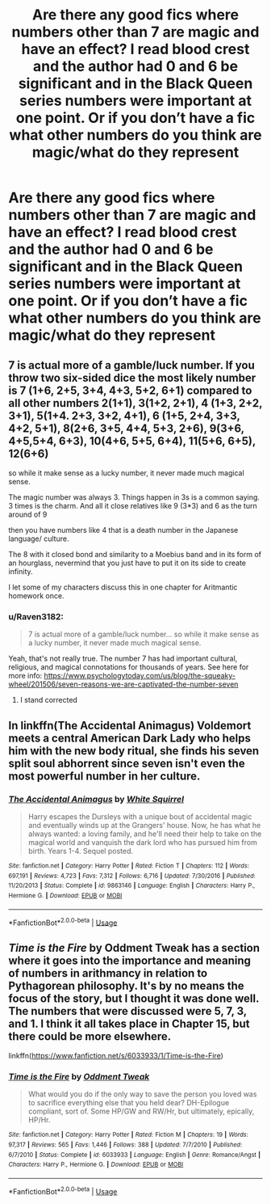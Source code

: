 #+TITLE: Are there any good fics where numbers other than 7 are magic and have an effect? I read blood crest and the author had 0 and 6 be significant and in the Black Queen series numbers were important at one point. Or if you don’t have a fic what other numbers do you think are magic/what do they represent

* Are there any good fics where numbers other than 7 are magic and have an effect? I read blood crest and the author had 0 and 6 be significant and in the Black Queen series numbers were important at one point. Or if you don’t have a fic what other numbers do you think are magic/what do they represent
:PROPERTIES:
:Author: Garanar
:Score: 4
:DateUnix: 1554446852.0
:DateShort: 2019-Apr-05
:END:

** 7 is actual more of a gamble/luck number. If you throw two six-sided dice the most likely number is 7 (1+6, 2+5, 3+4, 4+3, 5+2, 6+1) compared to all other numbers 2(1+1), 3(1+2, 2+1), 4 (1+3, 2+2, 3+1), 5(1+4. 2+3, 3+2, 4+1), 6 (1+5, 2+4, 3+3, 4+2, 5+1), 8(2+6, 3+5, 4+4, 5+3, 2+6), 9(3+6, 4+5,5+4, 6+3), 10(4+6, 5+5, 6+4), 11(5+6, 6+5), 12(6+6)

so while it make sense as a lucky number, it never made much magical sense.

The magic number was always 3. Things happen in 3s is a common saying. 3 times is the charm. And all it close relatives like 9 (3*3) and 6 as the turn around of 9

then you have numbers like 4 that is a death number in the Japanese language/ culture.

The 8 with it closed bond and similarity to a Moebius band and in its form of an hourglass, nevermind that you just have to put it on its side to create infinity.

I let some of my characters discuss this in one chapter for Aritmantic homework once.
:PROPERTIES:
:Author: Schak_Raven
:Score: 5
:DateUnix: 1554459692.0
:DateShort: 2019-Apr-05
:END:

*** u/Raven3182:
#+begin_quote
  7 is actual more of a gamble/luck number... so while it make sense as a lucky number, it never made much magical sense.
#+end_quote

Yeah, that's not really true. The number 7 has had important cultural, religious, and magical connotations for thousands of years. See here for more info: [[https://www.psychologytoday.com/us/blog/the-squeaky-wheel/201506/seven-reasons-we-are-captivated-the-number-seven]]
:PROPERTIES:
:Author: Raven3182
:Score: 7
:DateUnix: 1554465795.0
:DateShort: 2019-Apr-05
:END:

**** I stand corrected
:PROPERTIES:
:Author: Schak_Raven
:Score: 3
:DateUnix: 1554466097.0
:DateShort: 2019-Apr-05
:END:


** In linkffn(The Accidental Animagus) Voldemort meets a central American Dark Lady who helps him with the new body ritual, she finds his seven split soul abhorrent since seven isn't even the most powerful number in her culture.
:PROPERTIES:
:Author: 15_Redstones
:Score: 3
:DateUnix: 1554463268.0
:DateShort: 2019-Apr-05
:END:

*** [[https://www.fanfiction.net/s/9863146/1/][*/The Accidental Animagus/*]] by [[https://www.fanfiction.net/u/5339762/White-Squirrel][/White Squirrel/]]

#+begin_quote
  Harry escapes the Dursleys with a unique bout of accidental magic and eventually winds up at the Grangers' house. Now, he has what he always wanted: a loving family, and he'll need their help to take on the magical world and vanquish the dark lord who has pursued him from birth. Years 1-4. Sequel posted.
#+end_quote

^{/Site/:} ^{fanfiction.net} ^{*|*} ^{/Category/:} ^{Harry} ^{Potter} ^{*|*} ^{/Rated/:} ^{Fiction} ^{T} ^{*|*} ^{/Chapters/:} ^{112} ^{*|*} ^{/Words/:} ^{697,191} ^{*|*} ^{/Reviews/:} ^{4,723} ^{*|*} ^{/Favs/:} ^{7,312} ^{*|*} ^{/Follows/:} ^{6,716} ^{*|*} ^{/Updated/:} ^{7/30/2016} ^{*|*} ^{/Published/:} ^{11/20/2013} ^{*|*} ^{/Status/:} ^{Complete} ^{*|*} ^{/id/:} ^{9863146} ^{*|*} ^{/Language/:} ^{English} ^{*|*} ^{/Characters/:} ^{Harry} ^{P.,} ^{Hermione} ^{G.} ^{*|*} ^{/Download/:} ^{[[http://www.ff2ebook.com/old/ffn-bot/index.php?id=9863146&source=ff&filetype=epub][EPUB]]} ^{or} ^{[[http://www.ff2ebook.com/old/ffn-bot/index.php?id=9863146&source=ff&filetype=mobi][MOBI]]}

--------------

*FanfictionBot*^{2.0.0-beta} | [[https://github.com/tusing/reddit-ffn-bot/wiki/Usage][Usage]]
:PROPERTIES:
:Author: FanfictionBot
:Score: 1
:DateUnix: 1554463280.0
:DateShort: 2019-Apr-05
:END:


** /Time is the Fire/ by Oddment Tweak has a section where it goes into the importance and meaning of numbers in arithmancy in relation to Pythagorean philosophy. It's by no means the focus of the story, but I thought it was done well. The numbers that were discussed were 5, 7, 3, and 1. I think it all takes place in Chapter 15, but there could be more elsewhere.

linkffn([[https://www.fanfiction.net/s/6033933/1/Time-is-the-Fire]])
:PROPERTIES:
:Author: Raven3182
:Score: 2
:DateUnix: 1554458867.0
:DateShort: 2019-Apr-05
:END:

*** [[https://www.fanfiction.net/s/6033933/1/][*/Time is the Fire/*]] by [[https://www.fanfiction.net/u/2392116/Oddment-Tweak][/Oddment Tweak/]]

#+begin_quote
  What would you do if the only way to save the person you loved was to sacrifice everything else that you held dear? DH-Epilogue compliant, sort of. Some HP/GW and RW/Hr, but ultimately, epically, HP/Hr.
#+end_quote

^{/Site/:} ^{fanfiction.net} ^{*|*} ^{/Category/:} ^{Harry} ^{Potter} ^{*|*} ^{/Rated/:} ^{Fiction} ^{M} ^{*|*} ^{/Chapters/:} ^{19} ^{*|*} ^{/Words/:} ^{97,317} ^{*|*} ^{/Reviews/:} ^{565} ^{*|*} ^{/Favs/:} ^{1,446} ^{*|*} ^{/Follows/:} ^{388} ^{*|*} ^{/Updated/:} ^{7/7/2010} ^{*|*} ^{/Published/:} ^{6/7/2010} ^{*|*} ^{/Status/:} ^{Complete} ^{*|*} ^{/id/:} ^{6033933} ^{*|*} ^{/Language/:} ^{English} ^{*|*} ^{/Genre/:} ^{Romance/Angst} ^{*|*} ^{/Characters/:} ^{Harry} ^{P.,} ^{Hermione} ^{G.} ^{*|*} ^{/Download/:} ^{[[http://www.ff2ebook.com/old/ffn-bot/index.php?id=6033933&source=ff&filetype=epub][EPUB]]} ^{or} ^{[[http://www.ff2ebook.com/old/ffn-bot/index.php?id=6033933&source=ff&filetype=mobi][MOBI]]}

--------------

*FanfictionBot*^{2.0.0-beta} | [[https://github.com/tusing/reddit-ffn-bot/wiki/Usage][Usage]]
:PROPERTIES:
:Author: FanfictionBot
:Score: 1
:DateUnix: 1554458877.0
:DateShort: 2019-Apr-05
:END:
